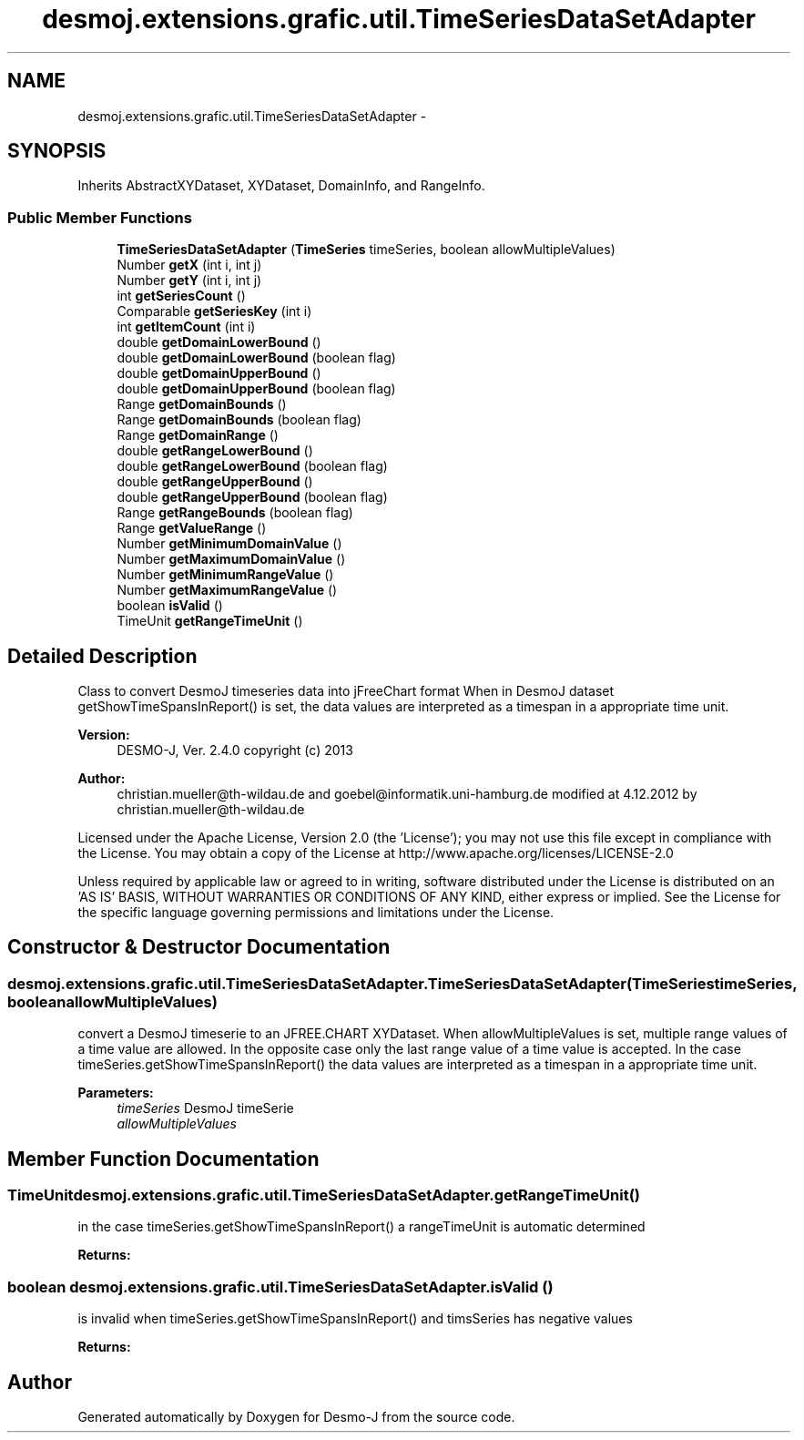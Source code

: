 .TH "desmoj.extensions.grafic.util.TimeSeriesDataSetAdapter" 3 "Wed Dec 4 2013" "Version 1.0" "Desmo-J" \" -*- nroff -*-
.ad l
.nh
.SH NAME
desmoj.extensions.grafic.util.TimeSeriesDataSetAdapter \- 
.SH SYNOPSIS
.br
.PP
.PP
Inherits AbstractXYDataset, XYDataset, DomainInfo, and RangeInfo\&.
.SS "Public Member Functions"

.in +1c
.ti -1c
.RI "\fBTimeSeriesDataSetAdapter\fP (\fBTimeSeries\fP timeSeries, boolean allowMultipleValues)"
.br
.ti -1c
.RI "Number \fBgetX\fP (int i, int j)"
.br
.ti -1c
.RI "Number \fBgetY\fP (int i, int j)"
.br
.ti -1c
.RI "int \fBgetSeriesCount\fP ()"
.br
.ti -1c
.RI "Comparable \fBgetSeriesKey\fP (int i)"
.br
.ti -1c
.RI "int \fBgetItemCount\fP (int i)"
.br
.ti -1c
.RI "double \fBgetDomainLowerBound\fP ()"
.br
.ti -1c
.RI "double \fBgetDomainLowerBound\fP (boolean flag)"
.br
.ti -1c
.RI "double \fBgetDomainUpperBound\fP ()"
.br
.ti -1c
.RI "double \fBgetDomainUpperBound\fP (boolean flag)"
.br
.ti -1c
.RI "Range \fBgetDomainBounds\fP ()"
.br
.ti -1c
.RI "Range \fBgetDomainBounds\fP (boolean flag)"
.br
.ti -1c
.RI "Range \fBgetDomainRange\fP ()"
.br
.ti -1c
.RI "double \fBgetRangeLowerBound\fP ()"
.br
.ti -1c
.RI "double \fBgetRangeLowerBound\fP (boolean flag)"
.br
.ti -1c
.RI "double \fBgetRangeUpperBound\fP ()"
.br
.ti -1c
.RI "double \fBgetRangeUpperBound\fP (boolean flag)"
.br
.ti -1c
.RI "Range \fBgetRangeBounds\fP (boolean flag)"
.br
.ti -1c
.RI "Range \fBgetValueRange\fP ()"
.br
.ti -1c
.RI "Number \fBgetMinimumDomainValue\fP ()"
.br
.ti -1c
.RI "Number \fBgetMaximumDomainValue\fP ()"
.br
.ti -1c
.RI "Number \fBgetMinimumRangeValue\fP ()"
.br
.ti -1c
.RI "Number \fBgetMaximumRangeValue\fP ()"
.br
.ti -1c
.RI "boolean \fBisValid\fP ()"
.br
.ti -1c
.RI "TimeUnit \fBgetRangeTimeUnit\fP ()"
.br
.in -1c
.SH "Detailed Description"
.PP 
Class to convert DesmoJ timeseries data into jFreeChart format When in DesmoJ dataset getShowTimeSpansInReport() is set, the data values are interpreted as a timespan in a appropriate time unit\&.
.PP
\fBVersion:\fP
.RS 4
DESMO-J, Ver\&. 2\&.4\&.0 copyright (c) 2013 
.RE
.PP
\fBAuthor:\fP
.RS 4
christian.mueller@th-wildau.de and goebel@informatik.uni-hamburg.de modified at 4\&.12\&.2012 by christian.mueller@th-wildau.de
.RE
.PP
Licensed under the Apache License, Version 2\&.0 (the 'License'); you may not use this file except in compliance with the License\&. You may obtain a copy of the License at http://www.apache.org/licenses/LICENSE-2.0
.PP
Unless required by applicable law or agreed to in writing, software distributed under the License is distributed on an 'AS IS' BASIS, WITHOUT WARRANTIES OR CONDITIONS OF ANY KIND, either express or implied\&. See the License for the specific language governing permissions and limitations under the License\&. 
.SH "Constructor & Destructor Documentation"
.PP 
.SS "desmoj\&.extensions\&.grafic\&.util\&.TimeSeriesDataSetAdapter\&.TimeSeriesDataSetAdapter (\fBTimeSeries\fPtimeSeries, booleanallowMultipleValues)"
convert a DesmoJ timeserie to an JFREE\&.CHART XYDataset\&. When allowMultipleValues is set, multiple range values of a time value are allowed\&. In the opposite case only the last range value of a time value is accepted\&. In the case timeSeries\&.getShowTimeSpansInReport() the data values are interpreted as a timespan in a appropriate time unit\&. 
.PP
\fBParameters:\fP
.RS 4
\fItimeSeries\fP DesmoJ timeSerie 
.br
\fIallowMultipleValues\fP 
.RE
.PP

.SH "Member Function Documentation"
.PP 
.SS "TimeUnit desmoj\&.extensions\&.grafic\&.util\&.TimeSeriesDataSetAdapter\&.getRangeTimeUnit ()"
in the case timeSeries\&.getShowTimeSpansInReport() a rangeTimeUnit is automatic determined 
.PP
\fBReturns:\fP
.RS 4

.RE
.PP

.SS "boolean desmoj\&.extensions\&.grafic\&.util\&.TimeSeriesDataSetAdapter\&.isValid ()"
is invalid when timeSeries\&.getShowTimeSpansInReport() and timsSeries has negative values 
.PP
\fBReturns:\fP
.RS 4

.RE
.PP


.SH "Author"
.PP 
Generated automatically by Doxygen for Desmo-J from the source code\&.

